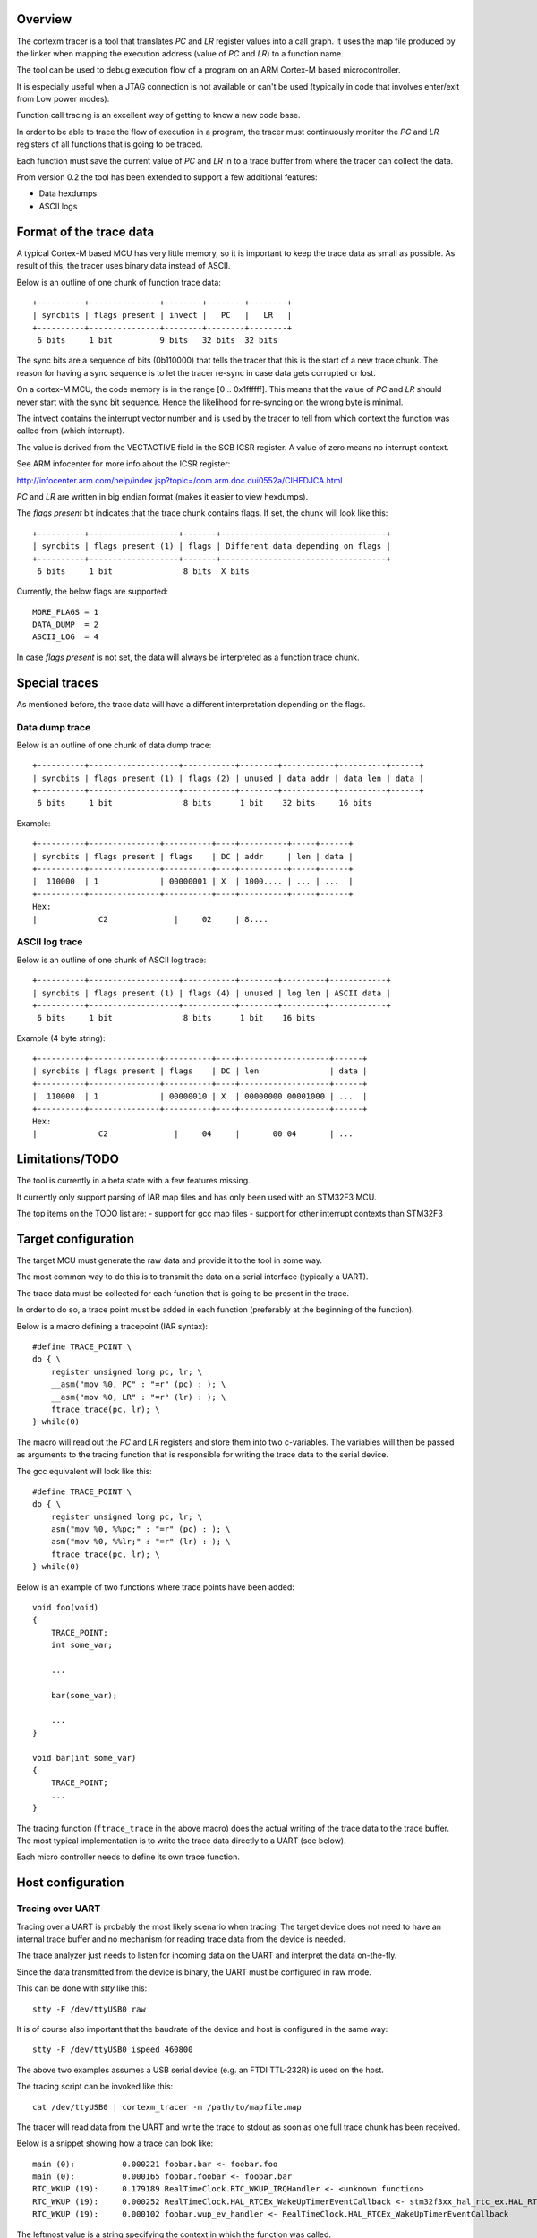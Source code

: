 
Overview
========

The cortexm tracer is a tool that translates *PC* and *LR* register values into
a call graph. It uses the map file produced by the linker when mapping the
execution address (value of *PC* and *LR*) to a function name.

The tool can be used to debug execution flow of a program on an ARM Cortex-M
based microcontroller.

It is especially useful when a JTAG connection is not available or can't be
used (typically in code that involves enter/exit from Low power modes).

Function call tracing is an excellent way of getting to know a new code base.

In order to be able to trace the flow of execution in a program, the tracer
must continuously monitor the *PC* and *LR* registers of all functions that
is going to be traced.

Each function must save the current value of *PC* and *LR* in to a trace buffer
from where the tracer can collect the data.

From version 0.2 the tool has been extended to support a few additional features:

- Data hexdumps
- ASCII logs

Format of the trace data
========================

A typical Cortex-M based MCU has very little memory, so it is important to
keep the trace data as small as possible. As result of this, the tracer uses
binary data instead of ASCII.

Below is an outline of one chunk of function trace data::

    +----------+---------------+--------+--------+--------+
    | syncbits | flags present | invect |   PC   |   LR   |
    +----------+---------------+--------+--------+--------+
     6 bits     1 bit          9 bits   32 bits  32 bits

The sync bits are a sequence of bits (0b110000) that tells the tracer that
this is the start of a new trace chunk. The reason for having a sync sequence
is to let the tracer re-sync in case data gets corrupted or lost.

On a cortex-M MCU, the code memory is in the range [0 .. 0x1ffffff].
This means that the value of *PC* and *LR* should never start with the sync bit
sequence. Hence the likelihood for re-syncing on the wrong byte is minimal.

The intvect contains the interrupt vector number and is used by the tracer
to tell from which context the function was called from (which interrupt).

The value is derived from the VECTACTIVE field in the SCB ICSR register.
A value of zero means no interrupt context.

See ARM infocenter for more info about the ICSR register:

http://infocenter.arm.com/help/index.jsp?topic=/com.arm.doc.dui0552a/CIHFDJCA.html

*PC* and *LR* are written in big endian format (makes it easier to view hexdumps).

The *flags present* bit indicates that the trace chunk contains flags.
If set, the chunk will look like this::

    +----------+-------------------+-------+-----------------------------------+
    | syncbits | flags present (1) | flags | Different data depending on flags |
    +----------+-------------------+-------+-----------------------------------+
     6 bits     1 bit               8 bits  X bits

Currently, the below flags are supported::

    MORE_FLAGS = 1
    DATA_DUMP  = 2
    ASCII_LOG  = 4

In case *flags present* is not set, the data will always be interpreted as a
function trace chunk.

Special traces
==============

As mentioned before, the trace data will have a different interpretation depending
on the flags.

Data dump trace
---------------

Below is an outline of one chunk of data dump trace::

    +----------+-------------------+-----------+--------+-----------+----------+------+
    | syncbits | flags present (1) | flags (2) | unused | data addr | data len | data |
    +----------+-------------------+-----------+--------+-----------+----------+------+
     6 bits     1 bit               8 bits      1 bit    32 bits     16 bits

Example::

    +----------+---------------+----------+----+----------+-----+------+
    | syncbits | flags present | flags    | DC | addr     | len | data |
    +----------+---------------+----------+----+----------+-----+------+
    |  110000  | 1             | 00000001 | X  | 1000.... | ... | ...  |
    +----------+---------------+----------+----+----------+-----+------+
    Hex:
    |             C2              |     02     | 8....



ASCII log trace
---------------

Below is an outline of one chunk of ASCII log trace::

    +----------+-------------------+-----------+--------+---------+------------+
    | syncbits | flags present (1) | flags (4) | unused | log len | ASCII data |
    +----------+-------------------+-----------+--------+---------+------------+
     6 bits     1 bit               8 bits      1 bit    16 bits

Example (4 byte string)::

    +----------+---------------+----------+----+-------------------+------+
    | syncbits | flags present | flags    | DC | len               | data |
    +----------+---------------+----------+----+-------------------+------+
    |  110000  | 1             | 00000010 | X  | 00000000 00001000 | ...  |
    +----------+---------------+----------+----+-------------------+------+
    Hex:
    |             C2              |     04     |       00 04       | ...

Limitations/TODO
=================

The tool is currently in a beta state with a few features missing.

It currently only support parsing of IAR map files and has only been used
with an STM32F3 MCU.

The top items on the TODO list are:
- support for gcc map files
- support for other interrupt contexts than STM32F3

Target configuration
====================

The target MCU must generate the raw data and provide it to the tool
in some way.

The most common way to do this is to  transmit the data on a serial
interface (typically a UART).

The trace data must be collected for each function that is going to be
present in the trace.

In order to do so, a trace point must be added in each function (preferably
at the beginning of the function).

Below is a macro defining a tracepoint (IAR syntax)::

    #define TRACE_POINT \
    do { \
        register unsigned long pc, lr; \
        __asm("mov %0, PC" : "=r" (pc) : ); \
        __asm("mov %0, LR" : "=r" (lr) : ); \
        ftrace_trace(pc, lr); \
    } while(0)

The macro will read out the *PC* and *LR* registers and store them into
two c-variables. The variables will then be passed as arguments to the
tracing function that is responsible for writing the trace data to the
serial device.

The gcc equivalent will look like this::

    #define TRACE_POINT \
    do { \
        register unsigned long pc, lr; \
        asm("mov %0, %%pc;" : "=r" (pc) : ); \
        asm("mov %0, %%lr;" : "=r" (lr) : ); \
        ftrace_trace(pc, lr); \
    } while(0)

Below is an example of two functions where trace points have been added::

    void foo(void)
    {
        TRACE_POINT;
        int some_var;

        ...

        bar(some_var);

        ...
    }

    void bar(int some_var)
    {
        TRACE_POINT;
        ...
    }

The tracing function (``ftrace_trace`` in the above macro) does the
actual writing of the trace data to the trace buffer.
The most typical implementation is to write the trace data directly to
a UART (see below).

Each micro controller needs to define its own trace function.

Host configuration
==================

Tracing over UART
-----------------

Tracing over a UART is probably the most likely scenario when tracing.
The target device does not need to have an internal trace buffer and no
mechanism for reading trace data from the device is needed.

The trace analyzer just needs to listen for incoming data on the UART
and interpret the data on-the-fly.

Since the data transmitted from the device is binary, the UART must be
configured in raw mode.

This can be done with *stty* like this::

    stty -F /dev/ttyUSB0 raw

It is of course also important that the baudrate of the device and host
is configured in the same way::

    stty -F /dev/ttyUSB0 ispeed 460800

The above two examples assumes a USB serial device (e.g. an FTDI TTL-232R)
is used on the host.

The tracing script can be invoked like this::

    cat /dev/ttyUSB0 | cortexm_tracer -m /path/to/mapfile.map

The tracer will read data from the UART and write the trace to stdout
as soon as one full trace chunk has been received.

Below is a snippet showing how a trace can look like::

    main (0):          0.000221 foobar.bar <- foobar.foo
    main (0):          0.000165 foobar.foobar <- foobar.bar
    RTC_WKUP (19):     0.179189 RealTimeClock.RTC_WKUP_IRQHandler <- <unknown function>
    RTC_WKUP (19):     0.000252 RealTimeClock.HAL_RTCEx_WakeUpTimerEventCallback <- stm32f3xx_hal_rtc_ex.HAL_RTCEx_WakeUpTimerIRQHandler
    RTC_WKUP (19):     0.000102 foobar.wup_ev_handler <- RealTimeClock.HAL_RTCEx_WakeUpTimerEventCallback

The leftmost value is a string specifying the context in which the function
was called.

The actual interrupt number is also added next to the context name.

The context specifier is followed by a time stamp and a function call pair
in the form: ``objfile.to <- objfile.from``

In case the tracer can't find a function in the map file it will print
``<unknown function>``

The reason why the object name is prepended to the function name is to make
it easier to see which function is called in the case of static functions with
the same name (in different object files).

The time stamps are generated by the host tool, so if the raw data is saved to
a file (``cat /dev/ttyUSB0 > my-dump-file``) and analyzed afterwards
(``cortexm_tracer -m /path/to/mapfile.map -f my-dump-file``), the produced
time stamps will be invalid (probably very close to zero).
